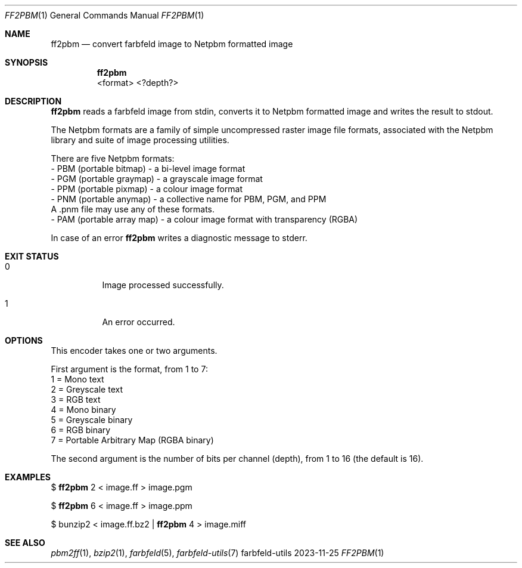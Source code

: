 .Dd 2023-11-25
.Dt FF2PBM 1
.Os farbfeld-utils
.Sh NAME
.Nm ff2pbm
.Nd convert farbfeld image to Netpbm formatted image
.Sh SYNOPSIS
.Nm
 <format> <?depth?>
.Sh DESCRIPTION
.Nm
reads a farbfeld image from stdin, converts it to Netpbm formatted image and
writes the result to stdout.
.Pp
The Netpbm formats are a family of simple uncompressed raster image file
formats, associated with the Netpbm library and suite of image processing
utilities.

There are five Netpbm formats:
   - PBM (portable bitmap) - a bi-level image format
   - PGM (portable graymap) - a grayscale image format
   - PPM (portable pixmap) - a colour image format
   - PNM (portable anymap) - a collective name for PBM, PGM, and PPM
     A .pnm file may use any of these formats.
   - PAM (portable array map) - a colour image format with transparency (RGBA)
.Pp
In case of an error
.Nm
writes a diagnostic message to stderr.
.Sh EXIT STATUS
.Bl -tag -width Ds
.It 0
Image processed successfully.
.It 1
An error occurred.
.El
.Sh OPTIONS
This encoder takes one or two arguments.

First argument is the format, from 1 to 7:
   1 = Mono text
   2 = Greyscale text
   3 = RGB text
   4 = Mono binary
   5 = Greyscale binary
   6 = RGB binary
   7 = Portable Arbitrary Map (RGBA binary)

The second argument is the number of bits per channel (depth), from 1 to 16
(the default is 16).
.Sh EXAMPLES
$
.Nm
2 < image.ff > image.pgm
.Pp
$
.Nm
6 < image.ff > image.ppm
.Pp
$ bunzip2 < image.ff.bz2 |
.Nm
4 > image.miff
.Sh SEE ALSO
.Xr pbm2ff 1 ,
.Xr bzip2 1 ,
.Xr farbfeld 5 ,
.Xr farbfeld-utils 7
